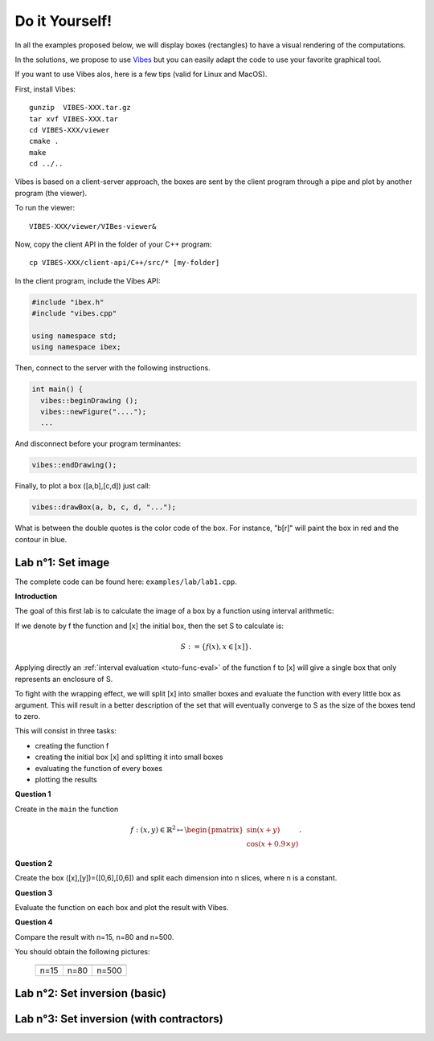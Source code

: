 
Do it Yourself!
================================

.. _Vibes: http://enstabretagnerobotics.github.io/VIBES/

In all the examples proposed below, we will display boxes (rectangles) to have a visual rendering of the computations. 

In the solutions, we propose to use `Vibes`_ but you can easily adapt the code to use your favorite graphical tool.

If you want to use Vibes alos, here is a few tips (valid for Linux and MacOS). 

First, install Vibes::

  gunzip  VIBES-XXX.tar.gz
  tar xvf VIBES-XXX.tar
  cd VIBES-XXX/viewer
  cmake .
  make 
  cd ../..
  
Vibes is based on a client-server approach, the boxes are sent by the client program through a pipe 
and plot by another program (the viewer). 

To run the viewer::

  VIBES-XXX/viewer/VIBes-viewer&

Now, copy the client API in the folder of your C++ program::

  cp VIBES-XXX/client-api/C++/src/* [my-folder]

In the client program, include the Vibes API:

.. code-block:: cpp

   #include "ibex.h"
   #include "vibes.cpp"

   using namespace std;
   using namespace ibex;

Then, connect to the server with the following instructions.

.. code-block:: cpp

   int main() {
     vibes::beginDrawing ();
     vibes::newFigure("....");
     ...

And disconnect before your program terminantes:

.. code-block:: cpp

   vibes::endDrawing();

Finally, to plot a box ([a,b],[c,d]) just call:

.. code-block:: cpp

   vibes::drawBox(a, b, c, d, "...");

What is between the double quotes is the color code of the box. For instance, "b[r]" will paint the box in red and the contour in blue.

Lab n°1: Set image
------------------

The complete code can be found here: ``examples/lab/lab1.cpp``.

**Introduction**

The goal of this first lab is to calculate the image of a box by a function using interval arithmetic:

If we denote by f the function and [x] the initial box, then the set S
to calculate is:

.. math::

   S := \{ f(x), x\in[x] \}.
   
Applying directly an :ref:`interval evaluation <tuto-func-eval>`
of the function f to [x] will give a single box that only represents an enclosure of S.

To fight with the wrapping effect, we will split [x] into smaller boxes and evaluate
the function with every little box as argument. This will result in a better description
of the set that will eventually converge to S as the size of the boxes tend to zero.

This will consist in three tasks:

- creating the function f
- creating the initial box [x] and splitting it into small boxes
- evaluating the function of every boxes
- plotting the results


**Question 1**

Create in the ``main`` the function

.. math::
   
   f:(x,y)\in\mathbb{R}^2\mapsto \begin{pmatrix}\sin(x+y)\\\cos(x+0.9\times y)\end{pmatrix}.
   
.. hidden-code-block:: cpp
   :label: show/hide solution
  
   Variable x,y;
   Function f(x,y,Return(sin(x+y),cos(x+0.9*y)));
		
**Question 2**

Create the box ([x],[y])=([0,6],[0,6]) and split each dimension into n slices, where n is a constant.

.. hidden-code-block:: cpp
   :label: show/hide solution

   IntervalVector box(2,Interval(0,6));

   // size of the "slice" on each dimension (x and y)
   double deltax=box[0].diam()/n;
   double deltay=box[1].diam()/n;

   for (int i=0; i<n; i++)
     for (int j=0; j<n; j++) {
       IntervalVector box2(2);
       box2[0]=Interval(box[0].lb()+i*deltax,box[0].lb()+(i+1)*deltax);
       box2[1]=Interval(box[1].lb()+j*deltay,box[1].lb()+(j+1)*deltay);
      
     }
   }
   
   
**Question 3**

Evaluate the function on each box and plot the result with Vibes.


.. hidden-code-block:: cpp
   :label: show/hide solution
   
   for ... 
     for ... {
       ...
       IntervalVector y=f.eval_vector(box2);
       // "b[b]" means that both the border and the interior of the box
       // is painted in blue
       vibes::drawBox(y[0].lb(), y[0].ub(), y[1].lb(), y[1].ub(), "b[b]");
     }
   }
   
   
**Question 4**

Compare the result with n=15, n=80 and n=500.

You should obtain the following pictures:


   +--------------------------+------------------------+--------------------------+
   | .. image:: lab1-15.png   | .. image:: lab1-80.png | .. image:: lab1-500.png  |
   |    :scale: 30%           |    :scale: 30%         |    :scale: 30%           |
   +--------------------------+------------------------+--------------------------+
   | n=15                     | n=80                   | n=500                    |
   +--------------------------+------------------------+--------------------------+
   

Lab n°2: Set inversion (basic)
----------------------------------



Lab n°3: Set inversion (with contractors)
-------------------------------------------

